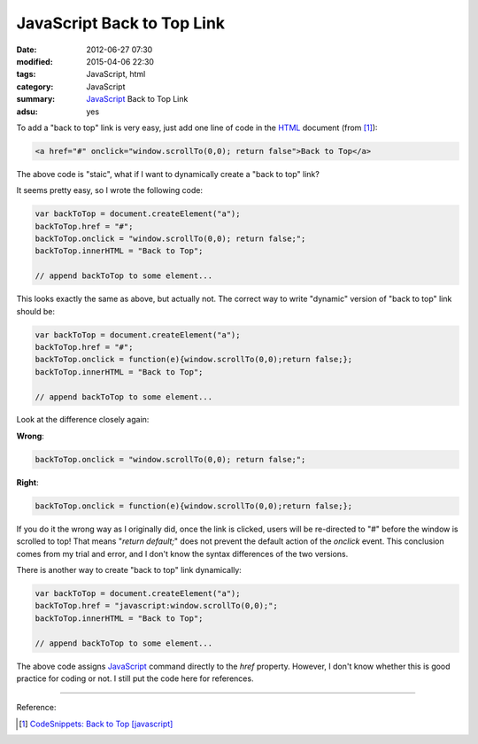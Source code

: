 JavaScript Back to Top Link
###########################

:date: 2012-06-27 07:30
:modified: 2015-04-06 22:30
:tags: JavaScript, html
:category: JavaScript
:summary: JavaScript_ Back to Top Link
:adsu: yes


To add a "back to top" link is very easy, just add one line of code in the HTML_
document (from [1]_):

.. code-block:: javascript

  <a href="#" onclick="window.scrollTo(0,0); return false">Back to Top</a>

The above code is "staic", what if I want to dynamically create a "back to top"
link?

It seems pretty easy, so I wrote the following code:

.. code-block:: javascript

  var backToTop = document.createElement("a");
  backToTop.href = "#";
  backToTop.onclick = "window.scrollTo(0,0); return false;";
  backToTop.innerHTML = "Back to Top";

  // append backToTop to some element...

This looks exactly the same as above, but actually not. The correct way to write
"dynamic" version of "back to top" link should be:

.. code-block:: javascript

  var backToTop = document.createElement("a");
  backToTop.href = "#";
  backToTop.onclick = function(e){window.scrollTo(0,0);return false;};
  backToTop.innerHTML = "Back to Top";

  // append backToTop to some element...

.. adsu:: 2

Look at the difference closely again:

**Wrong**:

.. code-block:: javascript

  backToTop.onclick = "window.scrollTo(0,0); return false;";

**Right**:

.. code-block:: javascript

  backToTop.onclick = function(e){window.scrollTo(0,0);return false;};

If you do it the wrong way as I originally did, once the link is clicked, users
will be re-directed to "#" before the window is scrolled to top! That means
"*return default;*" does not prevent the default action of the *onclick* event.
This conclusion comes from my trial and error, and I don't know the syntax
differences of the two versions.

.. adsu:: 3

There is another way to create "back to top" link dynamically:

.. code-block:: javascript

  var backToTop = document.createElement("a");
  backToTop.href = "javascript:window.scrollTo(0,0);";
  backToTop.innerHTML = "Back to Top";

  // append backToTop to some element...

The above code assigns JavaScript_ command directly to the *href* property.
However, I don't know whether this is good practice for coding or not. I still
put the code here for references.

----

Reference:

.. [1] `CodeSnippets: Back to Top [javascript] <http://codesnippets.joyent.com/posts/show/214>`_

.. _HTML: https://www.google.com/search?q=HTML
.. _JavaScript: https://www.google.com/search?q=JavaScript
